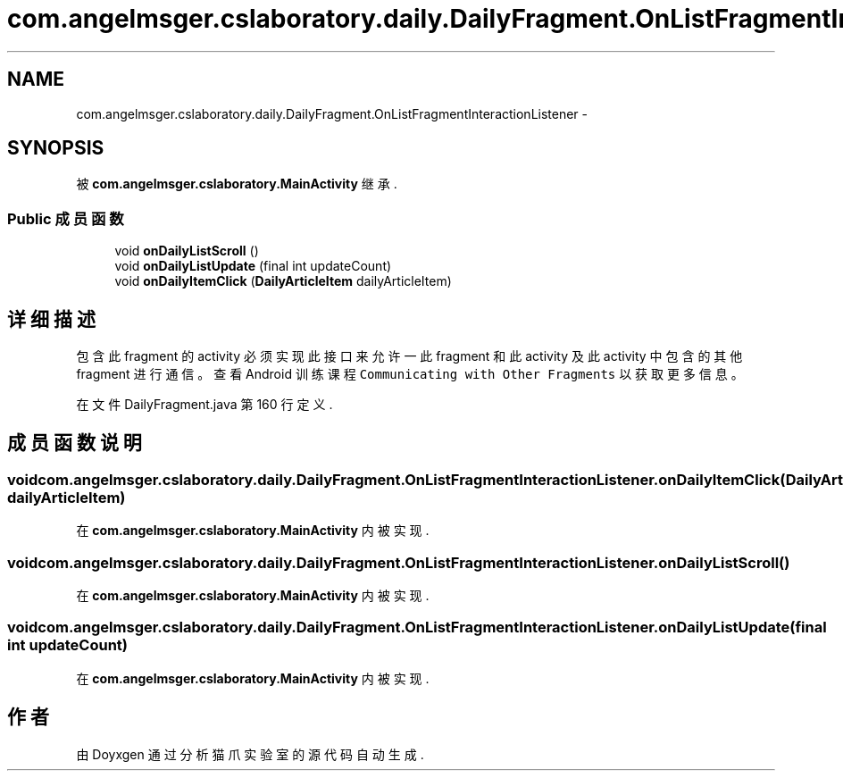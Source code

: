 .TH "com.angelmsger.cslaboratory.daily.DailyFragment.OnListFragmentInteractionListener" 3 "2016年 十二月 27日 星期二" "Version 0.1.0" "猫爪实验室" \" -*- nroff -*-
.ad l
.nh
.SH NAME
com.angelmsger.cslaboratory.daily.DailyFragment.OnListFragmentInteractionListener \- 
.SH SYNOPSIS
.br
.PP
.PP
被 \fBcom\&.angelmsger\&.cslaboratory\&.MainActivity\fP 继承\&.
.SS "Public 成员函数"

.in +1c
.ti -1c
.RI "void \fBonDailyListScroll\fP ()"
.br
.ti -1c
.RI "void \fBonDailyListUpdate\fP (final int updateCount)"
.br
.ti -1c
.RI "void \fBonDailyItemClick\fP (\fBDailyArticleItem\fP dailyArticleItem)"
.br
.in -1c
.SH "详细描述"
.PP 
包含此 fragment 的 activity 必须实现此接口来允许一此 fragment 和此 activity 及此 activity 中 包含的其他 fragment 进行通信。 查看 Android 训练课程 \fCCommunicating with Other Fragments\fP 以获取更多信息。 
.PP
在文件 DailyFragment\&.java 第 160 行定义\&.
.SH "成员函数说明"
.PP 
.SS "void com\&.angelmsger\&.cslaboratory\&.daily\&.DailyFragment\&.OnListFragmentInteractionListener\&.onDailyItemClick (\fBDailyArticleItem\fP dailyArticleItem)"

.PP
在 \fBcom\&.angelmsger\&.cslaboratory\&.MainActivity\fP 内被实现\&.
.SS "void com\&.angelmsger\&.cslaboratory\&.daily\&.DailyFragment\&.OnListFragmentInteractionListener\&.onDailyListScroll ()"

.PP
在 \fBcom\&.angelmsger\&.cslaboratory\&.MainActivity\fP 内被实现\&.
.SS "void com\&.angelmsger\&.cslaboratory\&.daily\&.DailyFragment\&.OnListFragmentInteractionListener\&.onDailyListUpdate (final int updateCount)"

.PP
在 \fBcom\&.angelmsger\&.cslaboratory\&.MainActivity\fP 内被实现\&.

.SH "作者"
.PP 
由 Doyxgen 通过分析 猫爪实验室 的 源代码自动生成\&.
